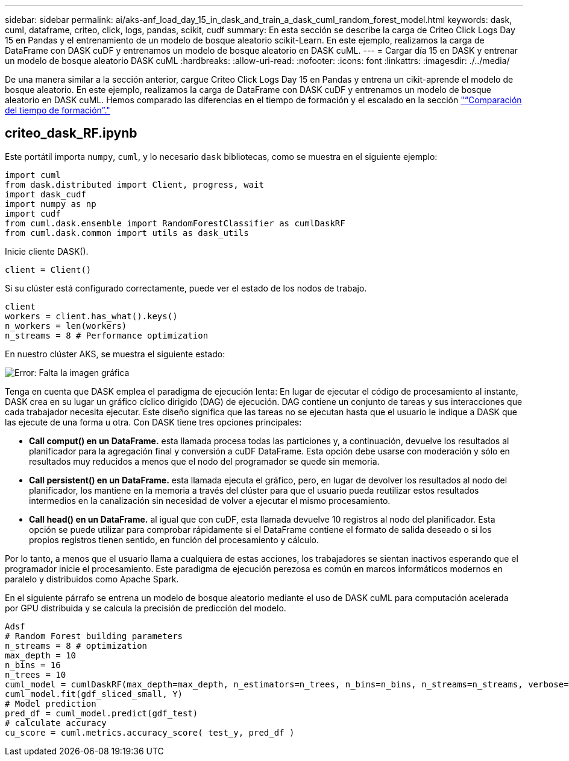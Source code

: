 ---
sidebar: sidebar 
permalink: ai/aks-anf_load_day_15_in_dask_and_train_a_dask_cuml_random_forest_model.html 
keywords: dask, cuml, dataframe, criteo, click, logs, pandas, scikit, cudf 
summary: En esta sección se describe la carga de Criteo Click Logs Day 15 en Pandas y el entrenamiento de un modelo de bosque aleatorio scikit-Learn. En este ejemplo, realizamos la carga de DataFrame con DASK cuDF y entrenamos un modelo de bosque aleatorio en DASK cuML. 
---
= Cargar día 15 en DASK y entrenar un modelo de bosque aleatorio DASK cuML
:hardbreaks:
:allow-uri-read: 
:nofooter: 
:icons: font
:linkattrs: 
:imagesdir: ./../media/


[role="lead"]
De una manera similar a la sección anterior, cargue Criteo Click Logs Day 15 en Pandas y entrena un cikit-aprende el modelo de bosque aleatorio. En este ejemplo, realizamos la carga de DataFrame con DASK cuDF y entrenamos un modelo de bosque aleatorio en DASK cuML. Hemos comparado las diferencias en el tiempo de formación y el escalado en la sección link:aks-anf_training_time_comparison.html["“Comparación del tiempo de formación”."]



== criteo_dask_RF.ipynb

Este portátil importa `numpy`, `cuml`, y lo necesario `dask` bibliotecas, como se muestra en el siguiente ejemplo:

....
import cuml
from dask.distributed import Client, progress, wait
import dask_cudf
import numpy as np
import cudf
from cuml.dask.ensemble import RandomForestClassifier as cumlDaskRF
from cuml.dask.common import utils as dask_utils
....
Inicie cliente DASK().

....
client = Client()
....
Si su clúster está configurado correctamente, puede ver el estado de los nodos de trabajo.

....
client
workers = client.has_what().keys()
n_workers = len(workers)
n_streams = 8 # Performance optimization
....
En nuestro clúster AKS, se muestra el siguiente estado:

image:aks-anf_image12.png["Error: Falta la imagen gráfica"]

Tenga en cuenta que DASK emplea el paradigma de ejecución lenta: En lugar de ejecutar el código de procesamiento al instante, DASK crea en su lugar un gráfico cíclico dirigido (DAG) de ejecución. DAG contiene un conjunto de tareas y sus interacciones que cada trabajador necesita ejecutar. Este diseño significa que las tareas no se ejecutan hasta que el usuario le indique a DASK que las ejecute de una forma u otra. Con DASK tiene tres opciones principales:

* *Call comput() en un DataFrame.* esta llamada procesa todas las particiones y, a continuación, devuelve los resultados al planificador para la agregación final y conversión a cuDF DataFrame. Esta opción debe usarse con moderación y sólo en resultados muy reducidos a menos que el nodo del programador se quede sin memoria.
* *Call persistent() en un DataFrame.* esta llamada ejecuta el gráfico, pero, en lugar de devolver los resultados al nodo del planificador, los mantiene en la memoria a través del clúster para que el usuario pueda reutilizar estos resultados intermedios en la canalización sin necesidad de volver a ejecutar el mismo procesamiento.
* *Call head() en un DataFrame.* al igual que con cuDF, esta llamada devuelve 10 registros al nodo del planificador. Esta opción se puede utilizar para comprobar rápidamente si el DataFrame contiene el formato de salida deseado o si los propios registros tienen sentido, en función del procesamiento y cálculo.


Por lo tanto, a menos que el usuario llama a cualquiera de estas acciones, los trabajadores se sientan inactivos esperando que el programador inicie el procesamiento. Este paradigma de ejecución perezosa es común en marcos informáticos modernos en paralelo y distribuidos como Apache Spark.

En el siguiente párrafo se entrena un modelo de bosque aleatorio mediante el uso de DASK cuML para computación acelerada por GPU distribuida y se calcula la precisión de predicción del modelo.

....
Adsf
# Random Forest building parameters
n_streams = 8 # optimization
max_depth = 10
n_bins = 16
n_trees = 10
cuml_model = cumlDaskRF(max_depth=max_depth, n_estimators=n_trees, n_bins=n_bins, n_streams=n_streams, verbose=True, client=client)
cuml_model.fit(gdf_sliced_small, Y)
# Model prediction
pred_df = cuml_model.predict(gdf_test)
# calculate accuracy
cu_score = cuml.metrics.accuracy_score( test_y, pred_df )
....